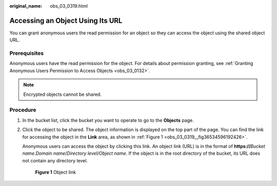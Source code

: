 :original_name: obs_03_0319.html

.. _obs_03_0319:

Accessing an Object Using Its URL
=================================

You can grant anonymous users the read permission for an object so they can access the object using the shared object URL.

Prerequisites
-------------

Anonymous users have the read permission for the object. For details about permission granting, see :ref:`Granting Anonymous Users Permission to Access Objects <obs_03_0132>`.

.. note::

   Encrypted objects cannot be shared.

Procedure
---------

#. In the bucket list, click the bucket you want to operate to go to the **Objects** page.

#. Click the object to be shared. The object information is displayed on the top part of the page. You can find the link for accessing the object in the **Link** area, as shown in :ref:`Figure 1 <obs_03_0319__fig36534596192426>`.

   Anonymous users can access the object by clicking this link. An object link (URL) is in the format of **https://**\ *Bucket name*.\ *Domain name*/*Directory level*/*Object name*. If the object is in the root directory of the bucket, its URL does not contain any directory level.

   .. _obs_03_0319__fig36534596192426:

   .. figure:: /_static/images/en-us_image_0000001180979114.png
      :alt: **Figure 1** Object link

      **Figure 1** Object link
